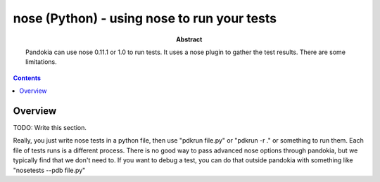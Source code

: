 .. index:: single: runners; nose

===============================================================================
nose (Python) - using nose to run your tests
===============================================================================

:abstract:

    Pandokia can use nose 0.11.1 or 1.0 to run tests.  It uses
    a nose plugin to gather the test results.  There are some
    limitations.

.. contents::

Overview
-------------------------------------------------------------------------------

TODO: Write this section.

Really, you just write nose tests in a python file, then use "pdkrun
file.py" or "pdkrun -r ." or something to run them.  Each file of
tests runs is a different process.  There is no good way to pass
advanced nose options through pandokia, but we typically find that
we don't need to.  If you want to debug a test, you can do that
outside pandokia with something like "nosetests --pdb file.py"

